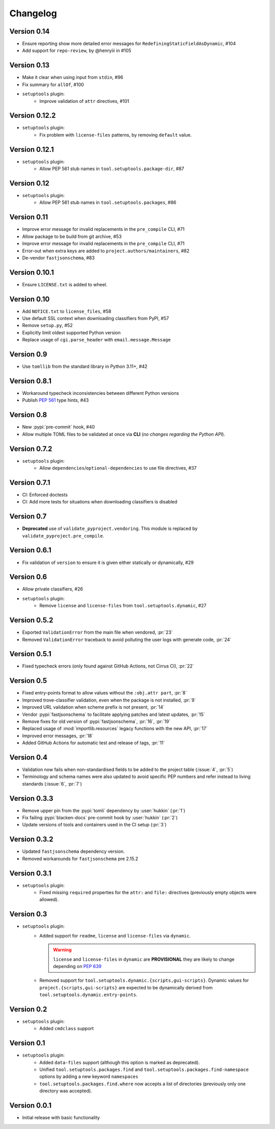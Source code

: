 =========
Changelog
=========

..
   Development Version
   ====================

Version 0.14
============

- Ensure reporting show more detailed error messages for ``RedefiningStaticFieldAsDynamic``, #104
- Add support for ``repo-review``, by @henryiii in #105

Version 0.13
============

- Make it clear when using input from ``stdin``, #96
- Fix summary for ``allOf``, #100
- ``setuptools`` plugin:
    - Improve validation of ``attr`` directives, #101

Version 0.12.2
==============

- ``setuptools`` plugin:
    - Fix problem with ``license-files`` patterns,
      by removing ``default`` value.

Version 0.12.1
==============

- ``setuptools`` plugin:
    - Allow PEP 561 stub names in ``tool.setuptools.package-dir``, #87

Version 0.12
============

- ``setuptools`` plugin:
    - Allow PEP 561 stub names in ``tool.setuptools.packages``, #86

Version 0.11
============

- Improve error message for invalid replacements in the ``pre_compile`` CLI, #71
- Allow package to be build from git archive, #53
- Improve error message for invalid replacements in the ``pre_compile`` CLI, #71
- Error-out when extra keys are added to ``project.authors/maintainers``, #82
- De-vendor ``fastjsonschema``, #83

Version 0.10.1
==============

- Ensure ``LICENSE.txt`` is added to wheel.

Version 0.10
============

- Add ``NOTICE.txt`` to ``license_files``, #58
- Use default SSL context when downloading classifiers from PyPI, #57
- Remove ``setup.py``, #52
- Explicitly limit oldest supported Python version
- Replace usage of ``cgi.parse_header`` with ``email.message.Message``

Version 0.9
===========

- Use ``tomllib`` from the standard library in Python 3.11+, #42

Version 0.8.1
=============

- Workaround typecheck inconsistencies between different Python versions
- Publish :pep:`561` type hints, #43

Version 0.8
===========

- New :pypi:`pre-commit` hook, #40
- Allow multiple TOML files to be validated at once via **CLI**
  (*no changes regarding the Python API*).

Version 0.7.2
=============

- ``setuptools`` plugin:
    - Allow ``dependencies``/``optional-dependencies`` to use file directives, #37

Version 0.7.1
=============

- CI: Enforced doctests
- CI: Add more tests for situations when downloading classifiers is disabled

Version 0.7
===========

- **Deprecated** use of ``validate_pyproject.vendoring``.
  This module is replaced by ``validate_pyproject.pre_compile``.

Version 0.6.1
=============

- Fix validation of ``version`` to ensure it is given either statically or dynamically, #29

Version 0.6
=============

- Allow private classifiers, #26
- ``setuptools`` plugin:
   - Remove ``license`` and ``license-files`` from ``tool.setuptools.dynamic``, #27

Version 0.5.2
=============

- Exported ``ValidationError`` from the main file when vendored, :pr:`23`
- Removed ``ValidationError`` traceback to avoid polluting the user logs with generate code, :pr:`24`

Version 0.5.1
=============

- Fixed typecheck errors (only found against GitHub Actions, not Cirrus CI), :pr:`22`

Version 0.5
===========

- Fixed entry-points format to allow values without the ``:obj.attr part``, :pr:`8`
- Improved trove-classifier validation, even when the package is not installed, :pr:`9`
- Improved URL validation when scheme prefix is not present, :pr:`14`
- Vendor :pypi:`fastjsonschema` to facilitate applying patches and latest updates, :pr:`15`
- Remove fixes for old version of :pypi:`fastjsonschema`, :pr:`16`, :pr:`19`
- Replaced usage of :mod:`importlib.resources` legacy functions with the new API, :pr:`17`
- Improved error messages, :pr:`18`
- Added GitHub Actions for automatic test and release of tags, :pr:`11`

Version 0.4
===========

- Validation now fails when non-standardised fields to be added to the
  project table (:issue:`4`, :pr:`5`)
- Terminology and schema names were also updated to avoid specific PEP numbers
  and refer instead to living standards (:issue:`6`, :pr:`7`)

Version 0.3.3
=============

- Remove upper pin from the :pypi:`tomli` dependency by :user:`hukkin` (:pr:`1`)
- Fix failing :pypi:`blacken-docs` pre-commit hook by :user:`hukkin` (:pr:`2`)
- Update versions of tools and containers used in the CI setup (:pr:`3`)

Version 0.3.2
=============

- Updated ``fastjsonschema`` dependency version.
- Removed workarounds for ``fastjsonschema``  pre 2.15.2

Version 0.3.1
=============

- ``setuptools`` plugin:
   - Fixed missing ``required`` properties for the ``attr:`` and ``file:``
     directives (previously empty objects were allowed).

Version 0.3
===========

- ``setuptools`` plugin:
   - Added support for ``readme``, ``license`` and ``license-files`` via ``dynamic``.

     .. warning::
         ``license`` and ``license-files`` in ``dynamic`` are **PROVISIONAL**
         they are likely to change depending on :pep:`639`

   - Removed support for ``tool.setuptools.dynamic.{scripts,gui-scripts}``.
     Dynamic values for ``project.{scripts,gui-scripts}`` are expected to be
     dynamically derived from ``tool.setuptools.dynamic.entry-points``.

Version 0.2
===========

- ``setuptools`` plugin:
   - Added ``cmdclass`` support

Version 0.1
===========

- ``setuptools`` plugin:
   - Added ``data-files``  support (although this option is marked as deprecated).
   - Unified ``tool.setuptools.packages.find`` and ``tool.setuptools.packages.find-namespace``
     options by adding a new keyword ``namespaces``
   - ``tool.setuptools.packages.find.where`` now accepts a list of directories
     (previously only one directory was accepted).

Version 0.0.1
=============

- Initial release with basic functionality
